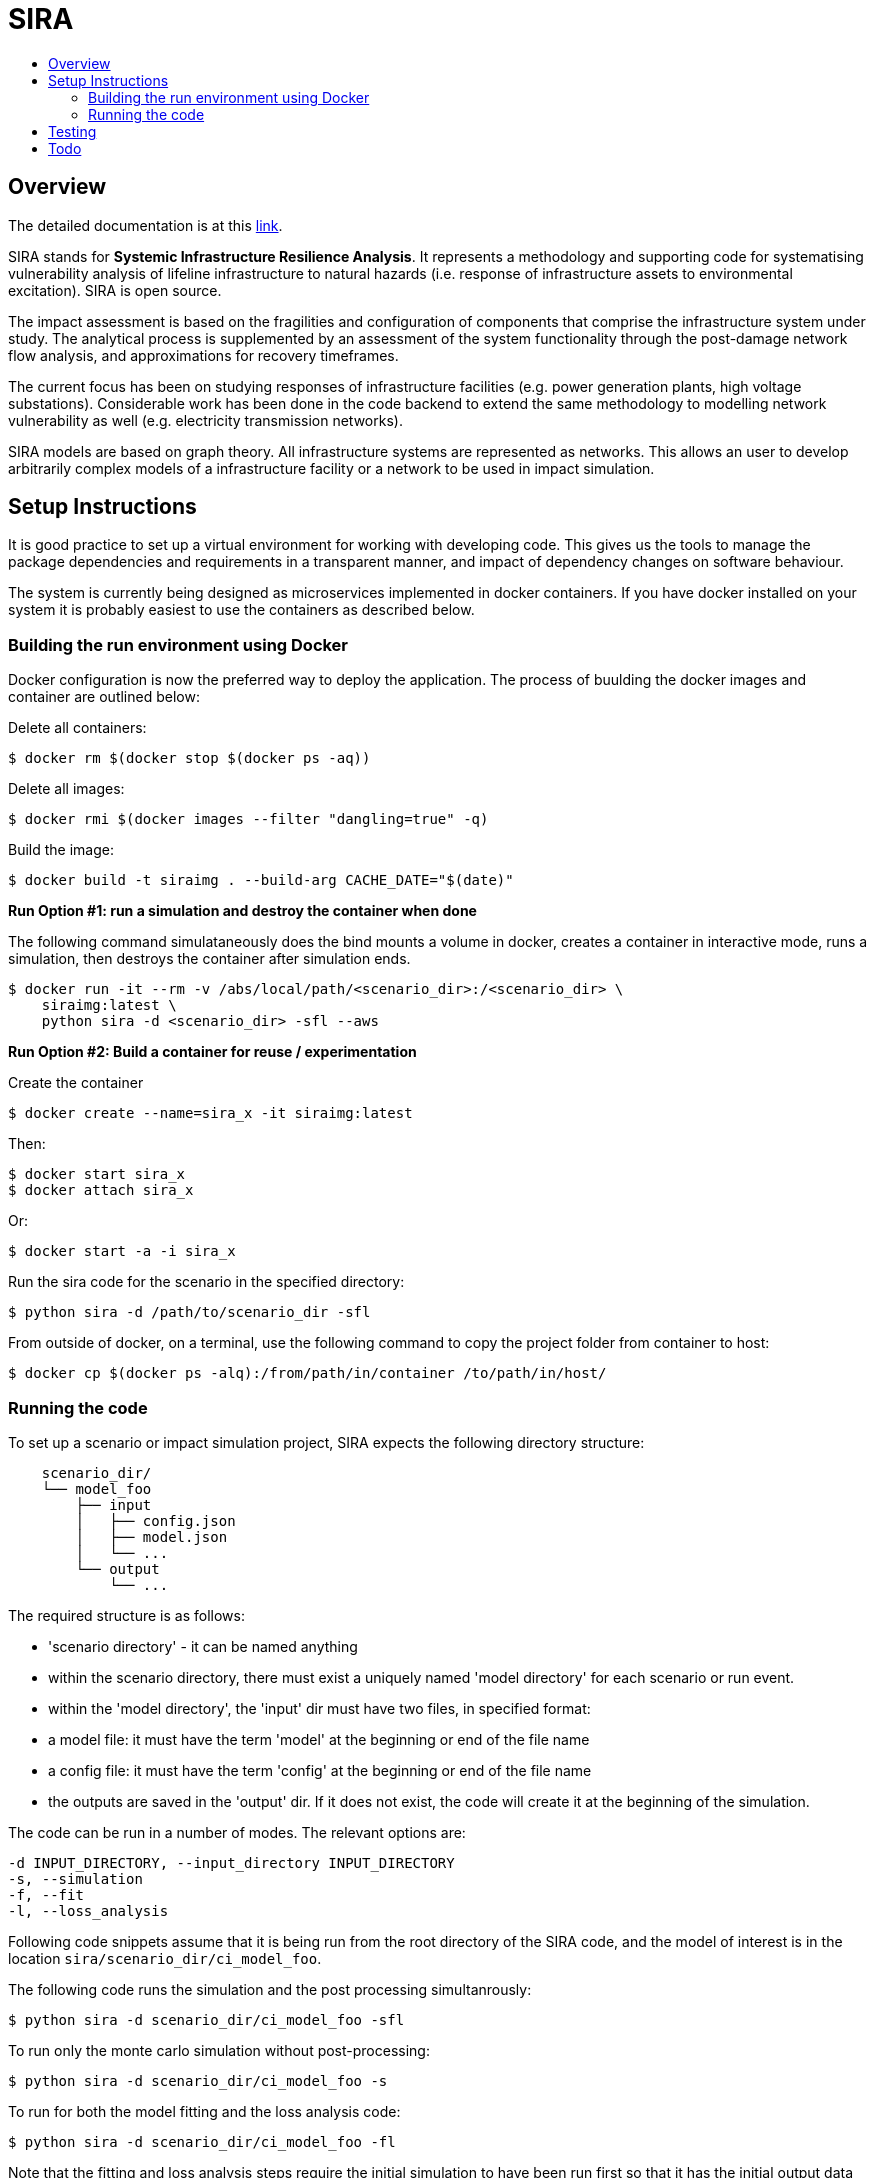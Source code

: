 :toc: macro
:toc-title:
:toclevels: 99

# SIRA

toc::[]


## Overview

The detailed documentation is at this https://geoscienceaustralia.github.io/sira/[link].

SIRA stands for **Systemic Infrastructure Resilience Analysis**.
It represents a methodology and supporting code for systematising vulnerability
analysis of lifeline infrastructure to natural hazards (i.e. response of
infrastructure assets to environmental excitation). SIRA is open source.

The impact assessment is based on the fragilities and configuration of
components that comprise the infrastructure system under study. The analytical
process is supplemented by an assessment of the system functionality through
the post-damage network flow analysis, and approximations for recovery
timeframes.

The current focus has been on studying responses of infrastructure facilities
(e.g. power generation plants, high voltage substations). Considerable work
has been done in the code backend to extend the same methodology to modelling
network vulnerability as well (e.g. electricity transmission networks).

SIRA models are based on graph theory. All infrastructure systems are
represented as networks. This allows an user to develop arbitrarily complex
models of a infrastructure facility or a network to be used in
impact simulation.


## Setup Instructions

It is good practice to set up a virtual environment for working with
developing code. This gives us the tools to manage the package
dependencies and requirements in a transparent manner, and impact of
dependency changes on software behaviour.

The system is currently being designed as microservices implemented in
docker containers. If you have docker installed on your system it is
probably easiest to use the containers as described below.

### Building the run environment using Docker

Docker configuration is now the preferred way to deploy the application.
The process of buulding the docker images and container are outlined below:

Delete all containers:

    $ docker rm $(docker stop $(docker ps -aq))

Delete all images:

    $ docker rmi $(docker images --filter "dangling=true" -q)

Build the image:

    $ docker build -t siraimg . --build-arg CACHE_DATE="$(date)"

**Run Option #1: run a simulation and destroy the container when done**

The following command simulataneously does the bind mounts a volume in docker,
creates a container in interactive mode, runs a simulation, then destroys
the container after simulation ends.

    $ docker run -it --rm -v /abs/local/path/<scenario_dir>:/<scenario_dir> \
        siraimg:latest \
        python sira -d <scenario_dir> -sfl --aws

**Run Option #2: Build a container for reuse / experimentation**

Create the container

    $ docker create --name=sira_x -it siraimg:latest

Then:

    $ docker start sira_x
    $ docker attach sira_x

Or:

    $ docker start -a -i sira_x

Run the sira code for the scenario in the specified directory:

    $ python sira -d /path/to/scenario_dir -sfl

From outside of docker, on a terminal, use the following command to
copy the project folder from container to host:

    $ docker cp $(docker ps -alq):/from/path/in/container /to/path/in/host/

### Running the code

To set up a scenario or impact simulation project, SIRA expects the following
directory structure:

```
    scenario_dir/
    └── model_foo
        ├── input
        │   ├── config.json
        │   ├── model.json
        │   └── ...
        └── output
            └── ...
```

The required structure is as follows:

    - 'scenario directory' - it can be named anything
    - within the scenario directory, there must exist a uniquely named
      'model directory' for each scenario or run event.
    - within the 'model directory', the 'input' dir must have two files, in
      specified format:

        - a model file: it must have the term 'model' at the beginning or
          end of the file name
        - a config file: it must have the term 'config' at the beginning or
          end of the file name

    - the outputs are saved in the 'output' dir. If it does not exist, the code
      will create it at the beginning of the simulation.

The code can be run in a number of modes. The relevant options are:

  -d INPUT_DIRECTORY, --input_directory INPUT_DIRECTORY
  -s, --simulation
  -f, --fit
  -l, --loss_analysis

Following code snippets assume that it is being run from the root directory
of the SIRA code, and the model of interest is in the location
`sira/scenario_dir/ci_model_foo`.

The following code runs the simulation and the post processing simultanrously:

    $ python sira -d scenario_dir/ci_model_foo -sfl

To run only the monte carlo simulation without post-processing:

    $ python sira -d scenario_dir/ci_model_foo -s

To run for both the model fitting and the loss analysis code:

    $ python sira -d scenario_dir/ci_model_foo -fl

Note that the fitting and loss analysis steps require the initial simulation
to have been run first so that it has the initial output data to perform the
analysis on.


## Testing

** The tests are currently not working and being updated. **

To run tests use unittest. Move into sira folder:

    $ cd sira
    $ python -m unittest discover tests

If you are using docker as described above, you can do this within the sira
container.


## Todo

- Restructure of Python code. While the simulation has been integrated with
  the json serialisation/deserialisation logic, the redundant classes should
  be removed and the capacity to create, edit and delete a scenario needs to 
  be developed.

- The handling of types within the web API is inconsistent; in some cases it
  works with instances, in others dicts and in others, JSON docs. This
  inconsistency goes beyond just the web API and makes everything harder to get.
  One of the main reasons for this is the late addtion of 'attributes'. These
  are meant to provide metadata about instances and I did not have a clear
  feel for whether they should be part of the instance or just associated with
  it. I went for the latter, which I think is the right choice, but did not
  have the time to make the API consistent throughout.

- Consider whether a framework like https://redux.js.org/[Redux] would be useful.

- Perhaps get rid of ng\_select. I started with this before realising how easy
  simple HTML selects would be to work with and before reading about reactive
  forms (I'm not sure how/if one could use ng\_select with them). One benefit of
  ng\_select may be handling large lists and one may want to do some testing
  before removing it.

